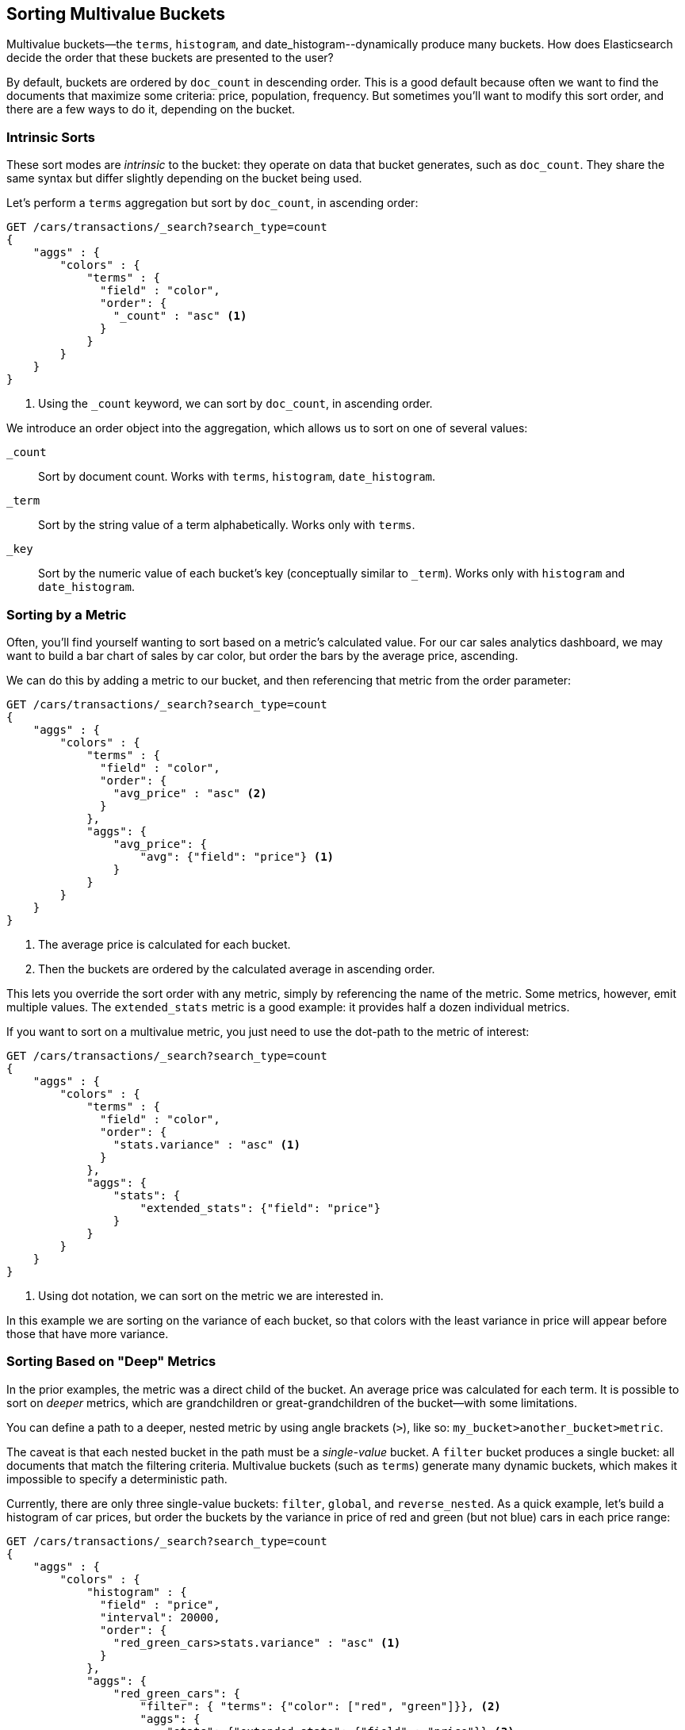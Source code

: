 
== Sorting Multivalue Buckets

Multivalue buckets--the `terms`, `histogram`, and ++date_histogram++--dynamically produce many buckets.((("sorting", "of multivalue buckets")))((("buckets", "multivalue, sorting")))((("aggregations", "sorting multivalue buckets")))  How does Elasticsearch decide the order that
these buckets are presented to the user?

By default, buckets are ordered by `doc_count` in((("doc_count", "buckets ordered by"))) descending order.  This is a
good default because often we want to find the documents that maximize some
criteria: price, population, frequency. But sometimes you'll want to modify this sort order, and there are a few ways to
do it, depending on the bucket.

=== Intrinsic Sorts

These sort modes are _intrinsic_ to the bucket: they operate on data that bucket((("sorting", "of multivalue buckets", "intrinsic sorts")))
generates, such as `doc_count`.((("buckets", "multivalue, sorting", "intrinsic sorts")))  They share the same syntax but differ slightly
depending on the bucket being used.

Let's perform a `terms` aggregation but sort by `doc_count`, in ascending order:

[source,js]
--------------------------------------------------
GET /cars/transactions/_search?search_type=count
{
    "aggs" : {
        "colors" : {
            "terms" : {
              "field" : "color",
              "order": {
                "_count" : "asc" <1>
              }
            }
        }
    }
}
--------------------------------------------------
// SENSE: 300_Aggregations/50_sorting_ordering.json
<1> Using the `_count` keyword, we can sort by `doc_count`, in ascending order.

We introduce an +order+ object((("order parameter (aggregations)"))) into the aggregation, which allows us to sort on
one of several values:

`_count`::
Sort by document count.  Works with `terms`, `histogram`, `date_histogram`.

`_term`::
Sort by the string value of a term alphabetically.  Works only with `terms`.

`_key`::
Sort by the numeric value of each bucket's key (conceptually similar to `_term`).
Works only with `histogram` and `date_histogram`.

=== Sorting by a Metric

Often, you'll find yourself wanting to sort based on a metric's calculated value.((("buckets", "multivalue, sorting", "by a metric")))((("metrics", "sorting multivalue buckets by")))((("sorting", "of multivalue buckets", "sorting by a metric")))
For our car sales analytics dashboard, we may want to build a bar chart of
sales by car color, but order the bars by the average price, ascending.

We can do this by adding a metric to our bucket, and then referencing that
metric from the +order+ parameter:

[source,js]
--------------------------------------------------
GET /cars/transactions/_search?search_type=count
{
    "aggs" : {
        "colors" : {
            "terms" : {
              "field" : "color",
              "order": {
                "avg_price" : "asc" <2>
              }
            },
            "aggs": {
                "avg_price": {
                    "avg": {"field": "price"} <1>
                }
            }
        }
    }
}
--------------------------------------------------
// SENSE: 300_Aggregations/50_sorting_ordering.json
<1> The average price is calculated for each bucket.
<2> Then the buckets are ordered by the calculated average in ascending order.

This lets you override the sort order with any metric, simply by referencing
the name of the metric.  Some metrics, however, emit multiple values.  The
`extended_stats` metric is a good example: it provides half a dozen individual
metrics.

If you want to sort on a multivalue metric,((("metrics", "sorting multivalue buckets by", "multivalue metric"))) you just need to use the
dot-path to the metric of interest:

[source,js]
--------------------------------------------------
GET /cars/transactions/_search?search_type=count
{
    "aggs" : {
        "colors" : {
            "terms" : {
              "field" : "color",
              "order": {
                "stats.variance" : "asc" <1>
              }
            },
            "aggs": {
                "stats": {
                    "extended_stats": {"field": "price"}
                }
            }
        }
    }
}
--------------------------------------------------
// SENSE: 300_Aggregations/50_sorting_ordering.json
<1> Using dot notation, we can sort on the metric we are interested in.

In this example we are sorting on the variance of each bucket, so that colors
with the least variance in price will appear before those that have more variance.

=== Sorting Based on "Deep" Metrics

In the prior examples, the metric was a direct child of the bucket.  An average
price was calculated for each term.((("buckets", "multivalue, sorting", "on deeper, nested metrics")))((("metrics", "sorting multivalue buckets by", "deeper, nested metrics")))  It is possible to sort on _deeper_ metrics,
which are grandchildren or great-grandchildren of the bucket--with some limitations.

You can define a path to a deeper, nested metric by using angle brackets (`>`), like
so: `my_bucket>another_bucket>metric`.

The caveat is that each nested bucket in the path must be a _single-value_ bucket.
A `filter` bucket produces((("filter bucket"))) a single bucket:  all documents that match the
filtering criteria.  Multivalue buckets (such as `terms`) generate many
dynamic buckets, which makes it impossible to specify a deterministic path.

Currently, there are only three single-value buckets: `filter`, `global`((("global bucket"))), and `reverse_nested`.  As
a quick example, let's build a histogram of car prices, but order the buckets
by the variance in price of red and green (but not blue) cars in each price range:((("histograms", "buckets generated by, sorting on  a deep metric")))

[source,js]
--------------------------------------------------
GET /cars/transactions/_search?search_type=count
{
    "aggs" : {
        "colors" : {
            "histogram" : {
              "field" : "price",
              "interval": 20000,
              "order": {
                "red_green_cars>stats.variance" : "asc" <1>
              }
            },
            "aggs": {
                "red_green_cars": {
                    "filter": { "terms": {"color": ["red", "green"]}}, <2>
                    "aggs": {
                        "stats": {"extended_stats": {"field" : "price"}} <3>
                    }
                }
            }
        }
    }
}
--------------------------------------------------
// SENSE: 300_Aggregations/50_sorting_ordering.json
<1> Sort the buckets generated by the histogram according to the variance of a nested metric.
<2> Because we are using a single-value `filter`, we can use nested sorting.
<3> Sort on the stats generated by this metric.

In this example, you can see that we are accessing a nested metric.  The `stats`
metric is a child of `red_green_cars`, which is in turn a child of `colors`.  To
sort on that metric, we define the path as `red_green_cars>stats.variance`.
This is allowed because the `filter` bucket is a single-valued bucket.



